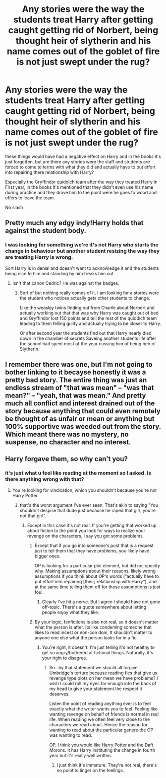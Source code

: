 #+TITLE: Any stories were the way the students treat Harry after getting caught getting rid of Norbert, being thought heir of slytherin and his name comes out of the goblet of fire is not just swept under the rug?

* Any stories were the way the students treat Harry after getting caught getting rid of Norbert, being thought heir of slytherin and his name comes out of the goblet of fire is not just swept under the rug?
:PROPERTIES:
:Author: Call0013
:Score: 13
:DateUnix: 1521808290.0
:DateShort: 2018-Mar-23
:FlairText: Request
:END:
these things would have had a negative effect on Harry and in the books it's just forgotten, but are there any stories were the staff and students are forced to come to terms with what they did and actually have to put effort into repairing there relationship with Harry?

Especially the Gryffindor quiddich team after the way they treated Harry in First year, in the books it's mentioned that they didn't even use his name during practice and they drove him to the point were he goes to wood and offers to leave the team.

No slash


** Pretty much any edgy indy!Harry holds that against the student body.
:PROPERTIES:
:Author: Hellstrike
:Score: 10
:DateUnix: 1521808538.0
:DateShort: 2018-Mar-23
:END:

*** I was looking for something we're it's not Harry who starts the change in behaviour but another student resizing the way they are treating Harry is wrong.

Sort Harry is in denial and doesn't want to acknowledge it and the students being nice to him and standing by him freaks him out.
:PROPERTIES:
:Author: Call0013
:Score: 11
:DateUnix: 1521808799.0
:DateShort: 2018-Mar-23
:END:

**** Isn't that canon Cedric? He was against the badges.
:PROPERTIES:
:Author: Hellstrike
:Score: 5
:DateUnix: 1521809613.0
:DateShort: 2018-Mar-23
:END:

***** Sort of but nothing really comes of it. I am looking for a stories were the student who notices actually gets other students to change.

Like the weasley twins finding out from Charile about Norbert and actually working out that that was why Harry was caught out of bed and Gryffindor lost 150 points and tell the rest of the quiddich team leading to them felling guilty and actually trying to be closer to Harry.

Or after second year the students find out that Harry nearly died down in the chamber of secrets Saveing another students life after the school had spent most of the year cussing him of being heir of Slytherin.
:PROPERTIES:
:Author: Call0013
:Score: 6
:DateUnix: 1521812142.0
:DateShort: 2018-Mar-23
:END:


** I remember there was one, but I'm not going to bother linking to it becayse honestly it was a pretty bad story. The entire thing was just an endless stream of "that was mean" -- "was that mean?" -- "yeah, that was mean." And pretty much all conflict and interest drained out of the story because anything that could even remotely be thought of as unfair or mean or anything but 100% supportive was weeded out from the story. Which meant there was no mystery, no suspense, no character and no interest.
:PROPERTIES:
:Author: Dina-M
:Score: 1
:DateUnix: 1521891039.0
:DateShort: 2018-Mar-24
:END:


** Harry forgave them, so why can't you?
:PROPERTIES:
:Author: OilOnCanvasFF
:Score: -22
:DateUnix: 1521812580.0
:DateShort: 2018-Mar-23
:END:

*** it's just what u feel like reading at the moment so I asked. Is there anything wrong with that?
:PROPERTIES:
:Author: Call0013
:Score: 9
:DateUnix: 1521813712.0
:DateShort: 2018-Mar-23
:END:

**** You're looking for vindication, which you shouldn't because you're not Harry Potter.
:PROPERTIES:
:Author: OilOnCanvasFF
:Score: -22
:DateUnix: 1521814609.0
:DateShort: 2018-Mar-23
:END:

***** that's the worst argument I've ever seen. That's akin to saying "You shouldn't despise that dude just because he raped that girl, you're not that girl".
:PROPERTIES:
:Author: nauze18
:Score: 12
:DateUnix: 1521817708.0
:DateShort: 2018-Mar-23
:END:

****** Except in this case it's not real. If you're getting that worked up about fiction to the point you look for ways to realize your revenge on the characters, I say you got some problems.
:PROPERTIES:
:Author: OilOnCanvasFF
:Score: -17
:DateUnix: 1521820167.0
:DateShort: 2018-Mar-23
:END:

******* Except that if you go into someone's post that is a request just to tell them that they have problems, you likely have bigger ones.

OP is looking for a particular plot element, but did not specify why. Making assumptions about their reasons, likely wrong assumptions if you think about OP's words (“actually have to put effort into repairing [their] relationship with Harry”), and at the same time telling them off for those assumptions is just foul.
:PROPERTIES:
:Author: Kazeto
:Score: 13
:DateUnix: 1521824309.0
:DateShort: 2018-Mar-23
:END:

******** Clearly I've hit a nerve. But I agree I should have not gone off-topic. There's a quote somewhere about letting people enjoy what they like.
:PROPERTIES:
:Author: OilOnCanvasFF
:Score: -5
:DateUnix: 1521825089.0
:DateShort: 2018-Mar-23
:END:


******* By your logic, fanfictions is also not real, so it doesn't matter what the person is after. Its like condeming someone that likes to read incest or non-con dom, It shouldn't matter to anyone one else what the person looks for in a fic.
:PROPERTIES:
:Author: nauze18
:Score: 5
:DateUnix: 1521824548.0
:DateShort: 2018-Mar-23
:END:

******** You're right, it doesn't. I'm just telling it's not healthy to get so angry/bothered at fictional things. Naturally, it's your right to disagree.
:PROPERTIES:
:Author: OilOnCanvasFF
:Score: -2
:DateUnix: 1521824987.0
:DateShort: 2018-Mar-23
:END:

********* So...by that statement we should all forgive Umbridge's torture because reading fics that give us revenge type plots on her mean we have problems? I wish I could roll my eyes far enough into the back of my head to give your statement the respect it deserves.

Listen the point of reading anything ever is to feel exactly what the writer wants you to feel. Feeling like wanting revenge on behalf of friends is normal in real life. When reading we often feel very close to the characters we read about. Hence the reason for wanting to read about the particular genere the OP was wanting to read.

OP, I think you would like Harry Potter and the Daft Morons. It has Harry instituting the change in fourth year but it's really well written.
:PROPERTIES:
:Author: merebear0412
:Score: 4
:DateUnix: 1521843835.0
:DateShort: 2018-Mar-24
:END:

********** I just think it's immature. They're not real, there's no point to linger on the feelings.
:PROPERTIES:
:Author: OilOnCanvasFF
:Score: 0
:DateUnix: 1521847326.0
:DateShort: 2018-Mar-24
:END:
